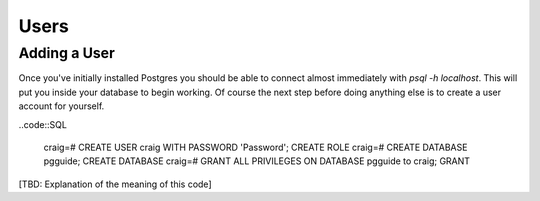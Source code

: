 Users
#####

Adding a User
-------------

Once you've initially installed Postgres you should be able to connect almost immediately with `psql -h localhost`. This will put you inside your database to begin working. Of course the next step before doing anything else is to create a user account for yourself.

..code::SQL

   craig=# CREATE USER craig WITH PASSWORD 'Password';
   CREATE ROLE
   craig=# CREATE DATABASE pgguide;
   CREATE DATABASE
   craig=# GRANT ALL PRIVILEGES ON DATABASE pgguide to craig;
   GRANT

[TBD: Explanation of the meaning of this code]